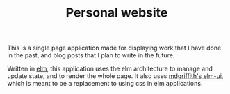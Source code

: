 #+TITLE:       Personal website
#+AUTHOR:      Jeff Jacob Joy
#+DESCRIPTION: A website for sharing my portfolio, contact information, and blog
#+OPTIONS:     skip:nil author:nil email:nil creator:nil timestamp:nil

This is a single page application made for displaying work that I have done in
the past, and blog posts that I plan to write in the future.

Written in [[https://package.elm-lang.org][elm]], this application uses the elm architecture to manage and
update state, and to render the whole page. It also uses [[https://package.elm-lang.org/packages/mdgriffith/elm-ui/latest/][mdgriffith's elm-ui]],
which is meant to be a replacement to using css in elm applications.
